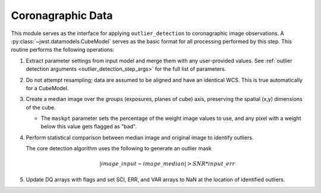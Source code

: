 .. _outlier-detection-coron:

Coronagraphic Data
==================

This module serves as the interface for applying ``outlier_detection`` to coronagraphic
image observations. A :py:class:`~jwst.datamodels.CubeModel` serves as the basic format
for all processing performed by this step. This routine performs the following operations:

#. Extract parameter settings from input model and merge them with any user-provided values.
   See :ref:`outlier detection arguments <outlier_detection_step_args>` for the full list
   of parameters.

#. Do not attempt resampling; data are assumed to be aligned and have an identical WCS.
   This is true automatically for a CubeModel.

#. Create a median image over the `groups` (exposures, planes of cube) axis,
   preserving the spatial (x,y) dimensions of the cube.

   * The ``maskpt`` parameter sets the percentage of the weight image values to
     use, and any pixel with a weight below this value gets flagged as "bad".

#. Perform statistical comparison between median image and original image to identify outliers.

   The core detection algorithm uses the following to generate an outlier mask

   .. math:: | image\_input - image\_median | > SNR*input\_err

#. Update DQ arrays with flags and set SCI, ERR, and VAR arrays to NaN at the location
   of identified outliers.
